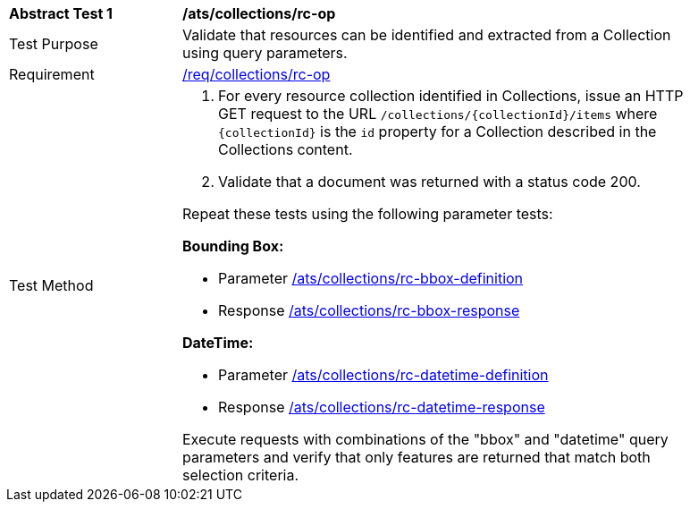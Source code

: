 [[ats_collections_rc-op]]
[width="90%",cols="2,6a"]
|===
^|*Abstract Test {counter:ats-id}* |*/ats/collections/rc-op*
^|Test Purpose |Validate that resources can be identified and extracted from a Collection using query parameters.
^|Requirement |<<req_collections_rc-op,/req/collections/rc-op>>
^|Test Method |. For every resource collection identified in Collections, issue an HTTP GET request to the URL `/collections/{collectionId}/items` where `{collectionId}` is the `id` property for a Collection described in the Collections content.
. Validate that a document was returned with a status code 200.

Repeat these tests using the following parameter tests:

*Bounding Box:*

* Parameter <<ats_collections_rc-bbox-definition,/ats/collections/rc-bbox-definition>>
* Response <<ats_collections_rc-bbox-response,/ats/collections/rc-bbox-response>>

*DateTime:*

* Parameter <<ats_collections_rc-datetime-definition,/ats/collections/rc-datetime-definition>>
* Response <<ats_collections_rc-datetime-response,/ats/collections/rc-datetime-response>>

Execute requests with combinations of the "bbox" and "datetime" query parameters
and verify that only features are returned that match both selection criteria.
|===
